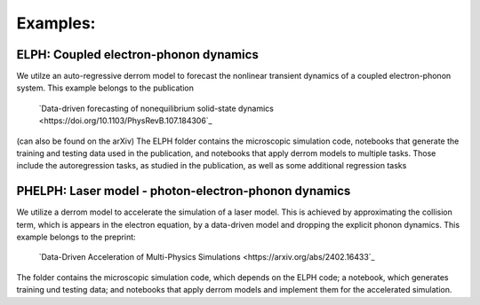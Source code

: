 Examples:
=========

**ELPH:** Coupled electron-phonon dynamics
------------------------------------------

We utilze an auto-regressive derrom model to forecast the nonlinear transient dynamics of a coupled electron-phonon system. This example belongs to the publication

    `Data-driven forecasting of nonequilibrium solid-state dynamics <https://doi.org/10.1103/PhysRevB.107.184306`_

(can also be found on the arXiv) The ELPH folder contains the microscopic simulation code, notebooks that generate the training and testing data used in the publication, and notebooks that apply derrom models to multiple tasks. Those include the autoregression tasks, as studied in the publication, as well as some additional regression tasks


**PHELPH:** Laser model - photon-electron-phonon dynamics
---------------------------------------------------------

We utilize a derrom model to accelerate the simulation of a laser model. This is achieved by approximating the collision term, which is appears in the electron equation, by a data-driven model and dropping the explicit phonon dynamics. This example belongs to the preprint:

    `Data-Driven Acceleration of Multi-Physics Simulations <https://arxiv.org/abs/2402.16433`_
    
The folder contains the microscopic simulation code, which depends on the ELPH code; a notebook, which generates training und testing data; and notebooks that apply derrom models and implement them for the accelerated simulation.
    